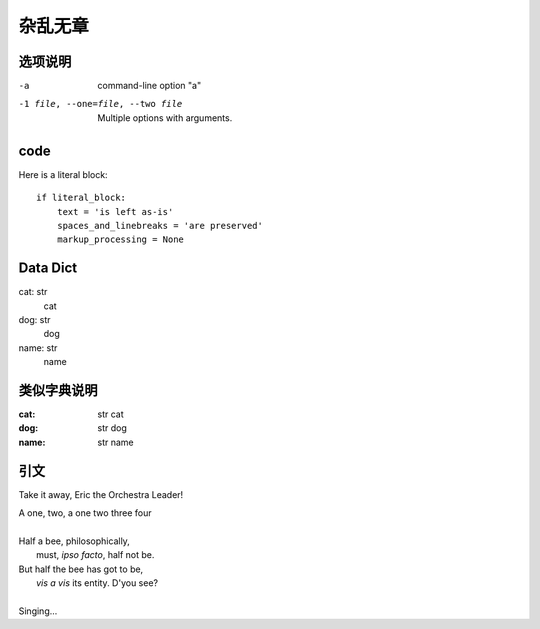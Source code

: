 ==========================
杂乱无章
==========================


.. post:: 2023-02-20 22:06:49
  :tags: rst标记语言
  :category: 文档
  :author: YanQue
  :location: CD
  :language: zh-cn


选项说明
==========================

-a            command-line option "a"
-1 file, --one=file, --two file
              Multiple options with arguments.

code
==========================

Here is a literal block::

    if literal_block:
        text = 'is left as-is'
        spaces_and_linebreaks = 'are preserved'
        markup_processing = None

Data Dict
==========================

cat: str
	cat
dog: str
	dog
name: str
	name

类似字典说明
==========================

:cat: str
	cat
:dog: str
	dog
:name: str
	name

引文
==========================

Take it away, Eric the Orchestra Leader!

| A one, two, a one two three four
|
| Half a bee, philosophically,
|     must, *ipso facto*, half not be.
| But half the bee has got to be,
|     *vis a vis* its entity.  D'you see?
|
| Singing...
